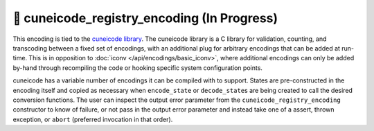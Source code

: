 .. =============================================================================
..
.. ztd.text
.. Copyright © JeanHeyd "ThePhD" Meneide and Shepherd's Oasis, LLC
.. Contact: opensource@soasis.org
..
.. Commercial License Usage
.. Licensees holding valid commercial ztd.text licenses may use this file in
.. accordance with the commercial license agreement provided with the
.. Software or, alternatively, in accordance with the terms contained in
.. a written agreement between you and Shepherd's Oasis, LLC.
.. For licensing terms and conditions see your agreement. For
.. further information contact opensource@soasis.org.
..
.. Apache License Version 2 Usage
.. Alternatively, this file may be used under the terms of Apache License
.. Version 2.0 (the "License") for non-commercial use; you may not use this
.. file except in compliance with the License. You may obtain a copy of the
.. License at
..
.. https://www.apache.org/licenses/LICENSE-2.0
..
.. Unless required by applicable law or agreed to in writing, software
.. distributed under the License is distributed on an "AS IS" BASIS,
.. WITHOUT WARRANTIES OR CONDITIONS OF ANY KIND, either express or implied.
.. See the License for the specific language governing permissions and
.. limitations under the License.
..
.. =============================================================================>

🔨 cuneicode_registry_encoding (In Progress)
============================================

This encoding is tied to the `cuneicode library <https://ztdcuneicode.rtfd.io>`_. The cuneicode library is a C library for validation, counting, and transcoding between a fixed set of encodings, with an additional plug for arbitrary encodings that can be added at run-time. This is in opposition to :doc:`iconv </api/encodings/basic_iconv>`, where additional encodings can only be added by-hand through recompiling the code or hooking specific system configuration points.

cuneicode has a variable number of encodings it can be compiled with to support. States are pre-constructed in the encoding itself and copied as necessary when ``encode_state`` or ``decode_state``\ s are being created to call the desired conversion functions. The user can inspect the output error parameter from the ``cuneicode_registry_encoding`` constructor to know of failure, or not pass in the output error parameter and instead take one of a assert, thrown exception, or ``abort`` (preferred invocation in that order).

